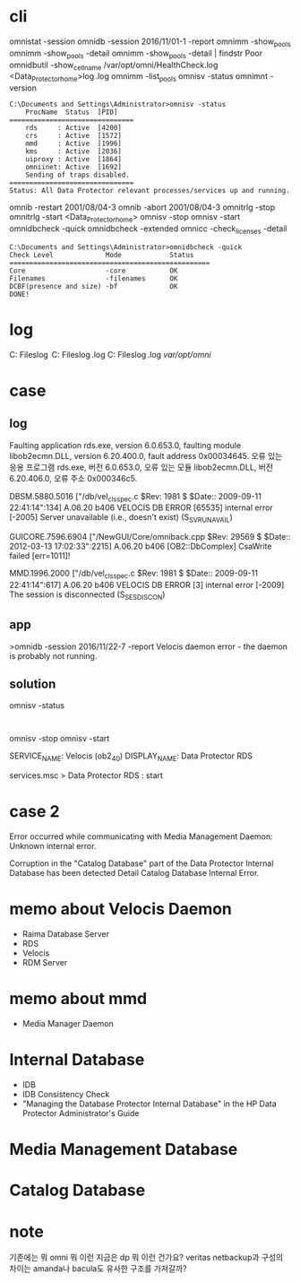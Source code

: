 * cli

omnistat -session
omnidb -session 2016/11/01-1 -report
omnimm -show_pools
omnimm -show_pools -detail
omnimm -show_pools -detail | findstr Poor
omnidbutil -show_cell_name
/var/opt/omni/HealthCheck.log
<Data_Protector_home>\log\Healthcheck.log
omnimm -list_pools
omnisv -status
omnimnt -version

#+BEGIN_SRC 
C:\Documents and Settings\Administrator>omnisv -status
    ProcName  Status  [PID]
===============================
    rds     : Active  [4200]
    crs     : Active  [1572]
    mmd     : Active  [1996]
    kms     : Active  [2036]
    uiproxy : Active  [1864]
    omniinet: Active  [1692]
    Sending of traps disabled.
===============================
Status: All Data Protector relevant processes/services up and running.
#+END_SRC

omnib -restart 2001/08/04-3
omnib -abort 2001/08/04-3
omnitrlg -stop
omnitrlg -start
<Data_Protector_home>\db40
omnisv -stop
omnisv -start
omnidbcheck -quick
omnidbcheck -extended
omnicc -check_licenses -detail

#+BEGIN_SRC 
C:\Documents and Settings\Administrator>omnidbcheck -quick
Check Level             Mode            Status
==================================================
Core                    -core           OK
Filenames               -filenames      OK
DCBF(presence and size) -bf             OK
DONE!
#+END_SRC

* log

C:\Program Files\OmniBack\log
C:\Program Files\OmniBack\log\debug.log
C:\Program Files\OmniBack\log\server\HealthCheck.log
/var/opt/omni/

* case

** log

Faulting application rds.exe, version 6.0.653.0, faulting module libob2ecmn.DLL, version 6.20.400.0, fault address 0x00034645.
오류 있는 응용 프로그램 rds.exe, 버전 6.0.653.0, 오류 있는 모듈 libob2ecmn.DLL, 버전 6.20.406.0, 오류 주소 0x000346c5.

DBSM.5880.5016 ["/db/vel_cls_spec.c $Rev: 1981 $ $Date:: 2009-09-11 22:41:14":134] A.06.20 b406
VELOCIS DB ERROR [65535] internal error [-2005] Server unavailable (i.e., doesn't exist) (S_SVRUNAVAIL)

GUICORE.7596.6904 ["/NewGUI/Core/omniback.cpp $Rev: 29569 $ $Date:: 2012-03-13 17:02:33":2215] A.06.20 b406
[OB2::DbComplex] CsaWrite failed [err=1011]!

MMD.1996.2000 ["/db/vel_cls_spec.c $Rev: 1981 $ $Date:: 2009-09-11 22:41:14":617] A.06.20 b406
VELOCIS DB ERROR [3] internal error [-2009] The session is disconnected (S_SESDISCON)

** app

>omnidb -session 2016/11/22-7 -report
Velocis daemon error - the daemon is probably not running.

** solution

omnisv -status

#+BEGIN_EXAMPLE

#+END_EXAMPLE

omnisv -stop
omnisv -start

SERVICE_NAME: Velocis (ob2_40)
DISPLAY_NAME: Data Protector RDS

services.msc > Data Protector RDS : start

* case 2

Error occurred while communicating with Media Management Daemon:
Unknown internal error.

Corruption in the "Catalog Database" part of the Data Protector Internal Database has been detected
Detail Catalog Database Internal Error.

* memo about Velocis Daemon

- Raima Database Server
- RDS
- Velocis
- RDM Server

* memo about mmd

- Media Manager Daemon

* Internal Database

- IDB
- IDB Consistency Check
- "Managing the Database Protector Internal Database" in the HP Data Protector Administrator's Guide

* Media Management Database
* Catalog Database
* note

기존에는 뭐 omni 뭐 이런 지금은 dp 뭐 이런 건가요? veritas netbackup과 구성의 차이는 amanda나 bacula도 유사한 구조를 가져갈까?
